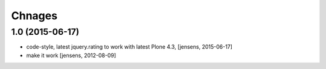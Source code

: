 
Chnages
=======

1.0 (2015-06-17)
----------------

- code-style, latest jquery.rating to work with latest Plone 4.3,
  [jensens, 2015-06-17]

- make it work
  [jensens, 2012-08-09]
